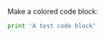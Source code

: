 #+LATEX_CLASS: article

Make a colored code block:

#+BEGIN_SRC python
print 'A test code block'
#+END_SRC


#+begin_src emacs-lisp :exports none :results silent
(let ((org-export-latex-listings 'minted)
      (org-latex-minted-options
       '(("bgcolor" "yellow"))))
  (org-latex-export-to-pdf))
#+end_src
